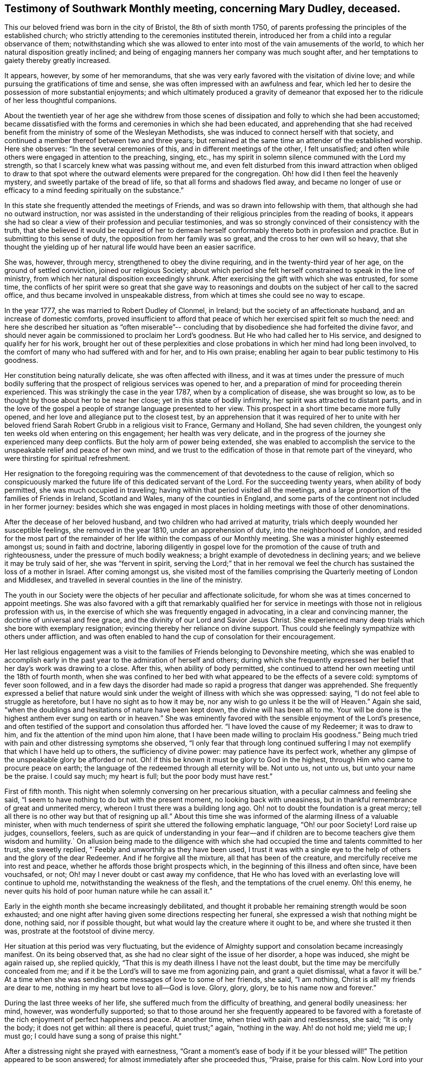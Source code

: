 [#testimony-southwark.style-blurb, short="Testimony of Southwark Monthly Meeting"]
== Testimony of Southwark Monthly meeting, concerning Mary Dudley, deceased.

This our beloved friend was born in the city of Bristol, the 8th of sixth month 1750,
of parents professing the principles of the established church;
who strictly attending to the ceremonies instituted therein,
introduced her from a child into a regular observance of them;
notwithstanding which she was allowed to enter
into most of the vain amusements of the world,
to which her natural disposition greatly inclined;
and being of engaging manners her company was much sought after,
and her temptations to gaiety thereby greatly increased.

It appears, however, by some of her memorandums,
that she was very early favored with the visitation of divine love;
and while pursuing the gratifications of time and sense,
she was often impressed with an awfulness and fear,
which led her to desire the possession of more substantial enjoyments;
and which ultimately produced a gravity of demeanor that
exposed her to the ridicule of her less thoughtful companions.

About the twentieth year of her age she withdrew from those scenes of
dissipation and folly to which she had been accustomed;
became dissatisfied with the forms and ceremonies in which she had been educated,
and apprehending that she had received benefit from the
ministry of some of the Wesleyan Methodists,
she was induced to connect herself with that society,
and continued a member thereof between two and three years;
but remained at the same time an attender of the established worship.
Here she observes: "`In the several ceremonies of this,
and in different meetings of the other, I felt unsatisfied;
and often while others were engaged in attention to the preaching, singing, etc.,
has my spirit in solemn silence communed with the Lord my strength,
so that I scarcely knew what was passing without me,
and even felt disturbed from this inward attraction when obliged to draw to
that spot where the outward elements were prepared for the congregation.
Oh! how did I then feel the heavenly mystery, and sweetly partake of the bread of life,
so that all forms and shadows fled away,
and became no longer of use or efficacy to a mind
feeding spiritually on the substance.`"

In this state she frequently attended the meetings of Friends,
and was so drawn into fellowship with them, that although she had no outward instruction,
nor was assisted in the understanding of their
religious principles from the reading of books,
it appears she had so clear a view of their profession and peculiar testimonies,
and was so strongly convinced of their consistency with the truth,
that she believed it would be required of her to demean
herself conformably thereto both in profession and practice.
But in submitting to this sense of duty, the opposition from her family was so great,
and the cross to her own will so heavy,
that she thought the yielding up of her natural life would have been an easier sacrifice.

She was, however, through mercy, strengthened to obey the divine requiring,
and in the twenty-third year of her age, on the ground of settled conviction,
joined our religious Society;
about which period she felt herself constrained to speak in the line of ministry,
from which her natural disposition exceedingly shrunk.
After exercising the gift with which she was entrusted, for some time,
the conflicts of her spirit were so great that she gave way to
reasonings and doubts on the subject of her call to the sacred office,
and thus became involved in unspeakable distress,
from which at times she could see no way to escape.

In the year 1777, she was married to Robert Dudley of Clonmel, in Ireland;
but the society of an affectionate husband, and an increase of domestic comforts,
proved insufficient to afford that peace of
which her exercised spirit felt so much the need:
and here she described her situation as "`often miserable`"--
concluding that by disobedience she had forfeited the divine favor,
and should never again be commissioned to proclaim her Lord`'s goodness.
But He who had called her to His service, and designed to qualify her for his work,
brought her out of these perplexities and close
probations in which her mind had long been involved,
to the comfort of many who had suffered with and for her, and to His own praise;
enabling her again to bear public testimony to His goodness.

Her constitution being naturally delicate, she was often affected with illness,
and it was at times under the pressure of much bodily suffering that
the prospect of religious services was opened to her,
and a preparation of mind for proceeding therein experienced.
This was strikingly the case in the year 1787, when by a complication of disease,
she was brought so low, as to be thought by those about her to be near her close;
yet in this state of bodily infirmity, her spirit was attracted to distant parts,
and in the love of the gospel a people of strange language presented to her view.
This prospect in a short time became more fully opened,
and her love and allegiance put to the closest test,
by an apprehension that it was required of her to unite with her
beloved friend Sarah Robert Grubb in a religious visit to France,
Germany and Holland, She had seven children,
the youngest only ten weeks old when entering on this engagement;
her health was very delicate,
and in the progress of the journey she experienced many deep conflicts.
But the holy arm of power being extended,
she was enabled to accomplish the service to the
unspeakable relief and peace of her own mind,
and we trust to the edification of those in that remote part of the vineyard,
who were thirsting for spiritual refreshment.

Her resignation to the foregoing requiring was the
commencement of that devotedness to the cause of religion,
which so conspicuously marked the future life of this dedicated servant of the Lord.
For the succeeding twenty years, when ability of body permitted,
she was much occupied in traveling; having within that period visited all the meetings,
and a large proportion of the families of Friends in Ireland, Scotland and Wales,
many of the counties in England,
and some parts of the continent not included in her former journey:
besides which she was engaged in most places in holding
meetings with those of other denominations.

After the decease of her beloved husband, and two children who had arrived at maturity,
trials which deeply wounded her susceptible feelings, she removed in the year 1810,
under an apprehension of duty, into the neighborhood of London,
and resided for the most part of the remainder of her
life within the compass of our Monthly meeting.
She was a minister highly esteemed amongst us; sound in faith and doctrine,
laboring diligently in gospel love for the promotion of
the cause of truth and righteousness,
under the pressure of much bodily weakness;
a bright example of devotedness in declining years;
and we believe it may be truly said of her, she was
"`fervent in spirit, serving the Lord;`"
that in her removal we feel the
church has sustained the loss of a mother in Israel.
After coming amongst us,
she visited most of the families comprising the
Quarterly meeting of London and Middlesex,
and travelled in several counties in the line of the ministry.

The youth in our Society were the objects of her peculiar and affectionate solicitude,
for whom she was at times concerned to appoint meetings.
She was also favored with a gift that remarkably qualified her for
service in meetings with those not in religious profession with us,
in the exercise of which she was frequently engaged in advocating,
in a clear and convincing manner, the doctrine of universal and free grace,
and the divinity of our Lord and Savior Jesus Christ.
She experienced many deep trials which she bore with exemplary resignation;
evincing thereby her reliance on divine support.
Thus could she feelingly sympathize with others under affliction,
and was often enabled to hand the cup of consolation for their encouragement.

Her last religious engagement was a visit to the
families of Friends belonging to Devonshire meeting,
which she was enabled to accomplish early in the past
year to the admiration of herself and others;
during which she frequently expressed her belief
that her day`'s work was drawing to a close.
After this, when ability of body permitted,
she continued to attend her own meeting until the 18th of fourth month,
when she was confined to her bed with what appeared to be the effects of a severe cold:
symptoms of fever soon followed,
and in a few days the disorder had made so rapid a progress that danger was apprehended.
She frequently expressed a belief that nature would sink under
the weight of illness with which she was oppressed:
saying, "`I do not feel able to struggle as heretofore,
but I have no sight as to how it may be,
nor any wish to go unless it be the will of Heaven.`"
Again she said, "`when the doublings and hesitations of nature have been kept down,
the divine will has been all to me.
Your will be done is the highest anthem ever sung on earth or in heaven.`"
She was eminently favored with the sensible enjoyment of the Lord`'s presence,
and often testified of the support and consolation thus afforded her.
"`I have loved the cause of my Redeemer; it was to draw to him,
and fix the attention of the mind upon him alone,
that I have been made willing to proclaim His goodness.`"
Being much tried with pain and other distressing symptoms she observed,
"`I only fear that through long continued suffering I
may not exemplify that which I have held up to others,
the sufficiency of divine power: may patience have its perfect work,
whether any glimpse of the unspeakable glory be afforded or not.
Oh! if this be known it must be glory to God in the highest,
through Him who came to procure peace on earth;
the language of the redeemed through all eternity will be.
Not unto us, not unto us, but unto your name be the praise.
I could say much; my heart is full; but the poor body must have rest.`"

First of fifth month.
This night when solemnly conversing on her precarious situation,
with a peculiar calmness and feeling she said,
"`I seem to have nothing to do but with the present moment,
no looking back with uneasiness,
but in thankful remembrance of great and unmerited mercy,
whereon I trust there was a building long ago.
Oh! not to doubt the foundation is a great mercy;
tell all there is no other way but that of resigning up all.`"
About this time she was informed of the alarming illness of a valuable minister,
when with much tenderness of spirit she uttered the following emphatic language,
"`Oh! our poor Society!
Lord raise up judges, counsellors, feelers,
such as are quick of understanding in your fear--and if
children are to become teachers give them wisdom and humility.`
On allusion being made to the diligence with which she had
occupied the time and talents committed to her trust,
she sweetly replied, "`Feebly and unworthily as they have been used,
I trust it was with a single eye to the help of
others and the glory of the dear Redeemer.
And if he forgive all the mixture, all that has been of the creature,
and mercifully receive me into rest and peace,
whether he affords those bright prospects which,
in the beginning of this illness and often since, have been vouchsafed, or not;
Oh! may I never doubt or cast away my confidence,
that He who has loved with an everlasting love will continue to uphold me,
notwithstanding the weakness of the flesh, and the temptations of the cruel enemy.
Oh! this enemy, he never quits his hold of poor human nature while he can assail it.`"

Early in the eighth month she became increasingly debilitated,
and thought it probable her remaining strength would be soon exhausted;
and one night after having given some directions respecting her funeral,
she expressed a wish that nothing might be done, nothing said, nor if possible thought,
but what would lay the creature where it ought to be, and where she trusted it then was,
prostrate at the footstool of divine mercy.

Her situation at this period was very fluctuating,
but the evidence of Almighty support and consolation became increasingly manifest.
On its being observed that, as she had no clear sight of the issue of her disorder,
a hope was induced, she might be again raised up, she replied quickly,
"`That this is my death illness I have not the least doubt,
but the time may be mercifully concealed from me;
and if it be the Lord`'s will to save me from agonizing pain, and grant a quiet dismissal,
what a favor it will be.`"
At a time when she was sending some messages of love to some of her friends, she said,
"`I am nothing, Christ is all! my friends are dear to me,
nothing in my heart but love to all--God is love.
Glory, glory, glory, be to his name now and forever.`"

During the last three weeks of her life,
she suffered much from the difficulty of breathing, and general bodily uneasiness:
her mind, however, was wonderfully supported;
so that to those around her she frequently appeared to be favored
with a foretaste of the rich enjoyment of perfect happiness and peace.
At another time, when tried with pain and restlessness, she said; "`It is only the body;
it does not get within: all there is peaceful, quiet trust;`" again,
"`nothing in the way. Ah! do not hold me; yield me up; I must go;
I could have sung a song of praise this night.`"

After a distressing night she prayed with earnestness,
"`Grant a moment`'s ease of body if it be your blessed will!`"
The petition appeared to be soon answered;
for almost immediately after she proceeded thus, "`Praise, praise for this calm.
Now Lord into your hands I commend my spirit; bless my children; bless your own work.`"
The attributes of her God and Savior now became almost her only theme;
and she often seemed as if scarcely an inhabitant of earth.
Her approaching dissolution was now apparent,
and the following are some of her latest expressions.
"`Grace has triumphed over nature`'s feelings; the Lord has fulfilled his promise,
he has given the victory through Jesus Christ, to whom be glory, and power,
dominion and strength, now and forever; holy, holy, holy.`"

Her departure was observable only by gradually ceasing to breathe,
and her immortal and redeemed spirit we doubt not
ascended to the mansions of never-ending rest and peace.
She died at her house at Peckham on the 24th of the ninth month, 1823,
in the seventy-fourth year of her age; a minister about fifty years;
and her remains were interred in Friends`' Burial Ground, near Bunhill Fields,
on the 2nd of the tenth month, after a solemn meeting at Southwark.

[.small-break]
'''

Signed in Southwark Monthly meeting, 10th of second month, 1824, by many Friends.

[.small-break]
'''

The Testimony of the Quarterly meeting for London and Middlesex,
held the 30th of the Third month, 1824.

[.small-break]
'''

The foregoing testimony concerning our beloved friend Mary Dudley,
whose memory is precious to us,
in the remembrance of her "`work of faith and labor of love,`"
has been read in this meeting,
and being cordially united with, after some small alterations,
is signed in and on behalf of the meeting, by John Eliot, Clerk.

[.small-break]
'''

Signed in and on behalf of the Women`'s meeting.
Hannah Messer, Clerk.
